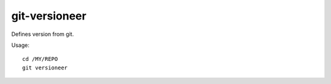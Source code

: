 git-versioneer
--------------

Defines version from git.

Usage::

    cd /MY/REPO
    git versioneer
